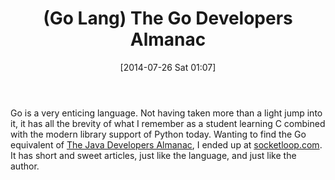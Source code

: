 #+POSTID: 8857
#+DATE: [2014-07-26 Sat 01:07]
#+OPTIONS: toc:nil num:nil todo:nil pri:nil tags:nil ^:nil TeX:nil
#+CATEGORY: Link
#+TAGS: Go Lang, Learning, Programming, Programming Language, Teaching
#+TITLE: (Go Lang) The Go Developers Almanac

Go is a very enticing language. Not having taken more than a light jump into
it, it has all the brevity of what I remember as a student learning C combined
with the modern library support of Python today. Wanting to find the Go
equivalent of [[http://www.amazon.com/The-Java-Developers-Almanac-1999/dp/0201432986][The Java Developers Almanac]], I ended up at [[https://www.socketloop.com/][socketloop.com]]. It
has short and sweet articles, just like the language, and just like the
author.
